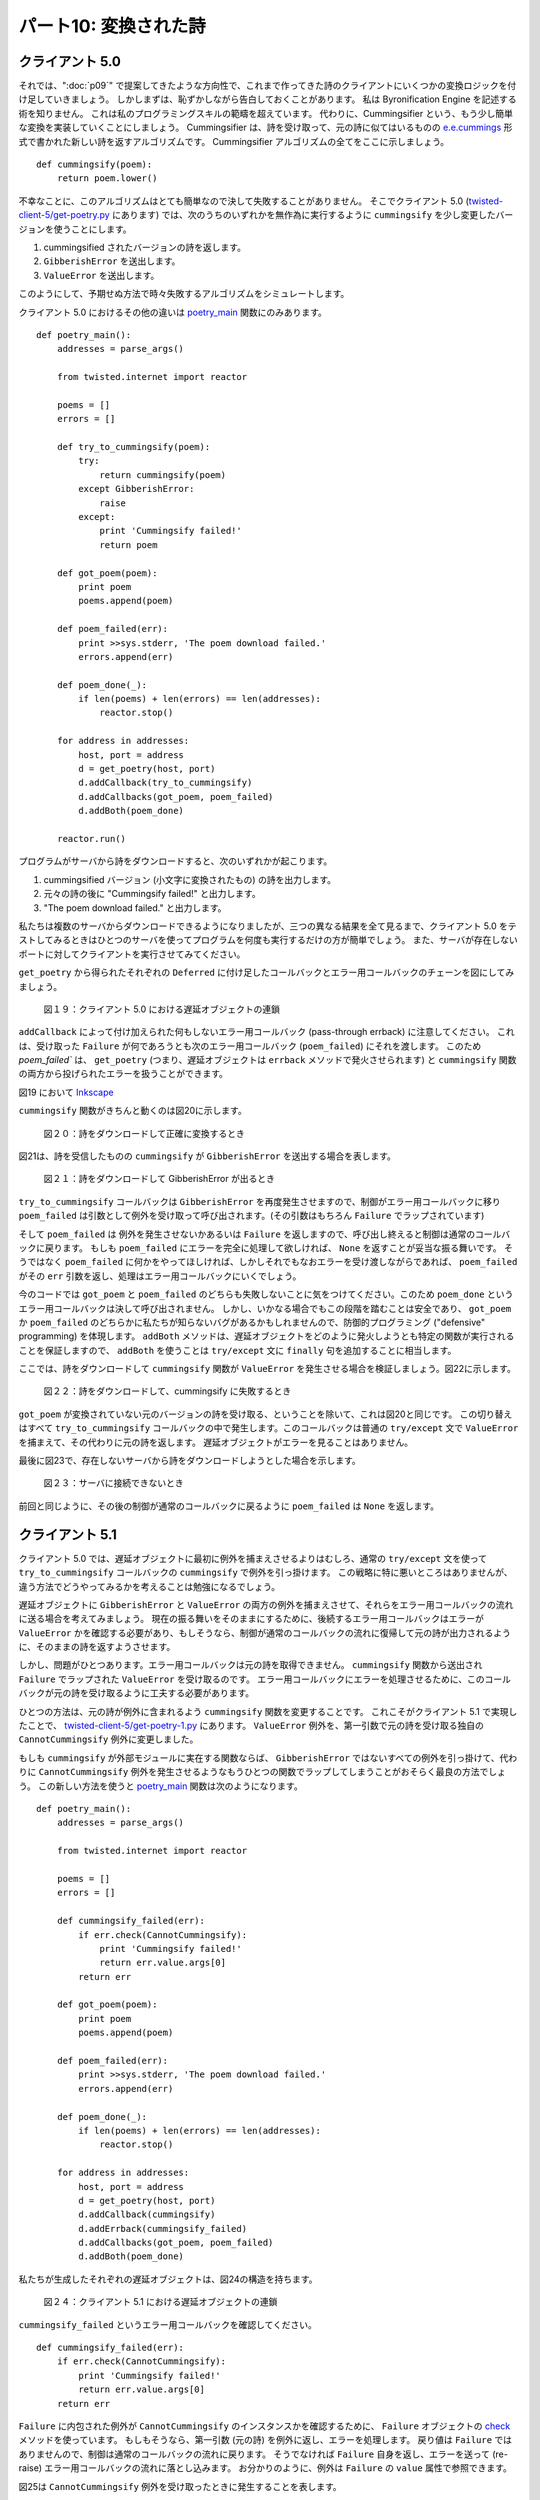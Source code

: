 ======================
パート10: 変換された詩
======================

クライアント 5.0
----------------
それでは、":doc:`p09`" で提案してきたような方向性で、これまで作ってきた詩のクライアントにいくつかの変換ロジックを付け足していきましょう。
しかしまずは、恥ずかしながら告白しておくことがあります。
私は Byronification Engine を記述する術を知りません。
これは私のプログラミングスキルの範疇を超えています。
代わりに、Cummingsifier という、もう少し簡単な変換を実装していくことにしましょう。
Cummingsifier は、詩を受け取って、元の詩に似てはいるものの `e.e.cummings`_ 形式で書かれた新しい詩を返すアルゴリズムです。
Cummingsifier アルゴリズムの全てをここに示しましょう。

.. _e.e.cummings: http://en.wikipedia.org/wiki/E._E._Cummings

::

    def cummingsify(poem):
        return poem.lower()

不幸なことに、このアルゴリズムはとても簡単なので決して失敗することがありません。
そこでクライアント 5.0 (`twisted-client-5/get-poetry.py`_ にあります) では、次のうちのいずれかを無作為に実行するように ``cummingsify`` を少し変更したバージョンを使うことにします。

.. _twisted-client-5/get-poetry.py: http://github.com/jdavisp3/twisted-intro/blob/master/twisted-client-5/get-poetry.py#L1

#. cummingsified されたバージョンの詩を返します。
#. ``GibberishError`` を送出します。
#. ``ValueError`` を送出します。

このようにして、予期せぬ方法で時々失敗するアルゴリズムをシミュレートします。

クライアント 5.0 におけるその他の違いは `poetry_main`_ 関数にのみあります。

.. _poetry main: http://github.com/jdavisp3/twisted-intro/blob/master/twisted-client-5/get-poetry.py#L119

::

    def poetry_main():
        addresses = parse_args()

        from twisted.internet import reactor

        poems = []
        errors = []

        def try_to_cummingsify(poem):
            try:
                return cummingsify(poem)
            except GibberishError:
                raise
            except:
                print 'Cummingsify failed!'
                return poem

        def got_poem(poem):
            print poem
            poems.append(poem)

        def poem_failed(err):
            print >>sys.stderr, 'The poem download failed.'
            errors.append(err)

        def poem_done(_):
            if len(poems) + len(errors) == len(addresses):
                reactor.stop()

        for address in addresses:
            host, port = address
            d = get_poetry(host, port)
            d.addCallback(try_to_cummingsify)
            d.addCallbacks(got_poem, poem_failed)
            d.addBoth(poem_done)

        reactor.run()

プログラムがサーバから詩をダウンロードすると、次のいずれかが起こります。

#. cummingsified バージョン (小文字に変換されたもの) の詩を出力します。
#. 元々の詩の後に "Cummingsify failed!" と出力します。
#. "The poem download failed." と出力します。

私たちは複数のサーバからダウンロードできるようになりましたが、三つの異なる結果を全て見るまで、クライアント 5.0 をテストしてみるときはひとつのサーバを使ってプログラムを何度も実行するだけの方が簡単でしょう。
また、サーバが存在しないポートに対してクライアントを実行させてみてください。

``get_poetry`` から得られたそれぞれの ``Deferred`` に付け足したコールバックとエラー用コールバックのチェーンを図にしてみましょう。

.. _figure19:

.. figure:: images/p10_deferred-42.png

    図１９：クライアント 5.0 における遅延オブジェクトの連鎖

``addCallback`` によって付け加えられた何もしないエラー用コールバック (pass-through errback) に注意してください。
これは、受け取った ``Failure`` が何であろうとも次のエラー用コールバック (``poem_failed``) にそれを渡します。
このため `poem_failed`` は、 ``get_poetry`` (つまり、遅延オブジェクトは ``errback`` メソッドで発火させられます) と ``cummingsify`` 関数の両方から投げられたエラーを扱うことができます。

図19 において
Inkscape_

.. _Inkscape: http://inkscape.org/

``cummingsify`` 関数がきちんと動くのは図20に示します。

.. _figure20:

.. figure:: images/p10_deferred-5.png

    図２０：詩をダウンロードして正確に変換するとき

図21は、詩を受信したものの ``cummingsify`` が ``GibberishError`` を送出する場合を表します。

.. _figure21:

.. figure:: images/p10_deferred-6.png

    図２１：詩をダウンロードして GibberishError が出るとき

``try_to_cummingsify`` コールバックは ``GibberishError`` を再度発生させますので、制御がエラー用コールバックに移り ``poem_failed`` は引数として例外を受け取って呼び出されます。(その引数はもちろん ``Failure`` でラップされています)

そして ``poem_failed`` は 例外を発生させないかあるいは ``Failure`` を返しますので、呼び出し終えると制御は通常のコールバックに戻ります。
もしも ``poem_failed`` にエラーを完全に処理して欲しければ、 ``None`` を返すことが妥当な振る舞いです。
そうではなく ``poem_failed`` に何かをやってほしければ、しかしそれでもなおエラーを受け渡しながらであれば、 ``poem_failed`` がその ``err`` 引数を返し、処理はエラー用コールバックにいくでしょう。

今のコードでは ``got_poem`` と ``poem_failed`` のどちらも失敗しないことに気をつけてください。このため ``poem_done`` というエラー用コールバックは決して呼び出されません。
しかし、いかなる場合でもこの段階を踏むことは安全であり、 ``got_poem`` か ``poem_failed`` のどちらかに私たちが知らないバグがあるかもしれませんので、防御的プログラミング ("defensive" programming) を体現します。
``addBoth`` メソッドは、遅延オブジェクトをどのように発火しようとも特定の関数が実行されることを保証しますので、 ``addBoth`` を使うことは  ``try/except`` 文に ``finally`` 句を追加することに相当します。

ここでは、詩をダウンロードして ``cummingsify`` 関数が ``ValueError`` を発生させる場合を検証しましょう。図22に示します。

.. _figure22:

.. figure:: images/p10_deferred-7.png

    図２２：詩をダウンロードして、cummingsify に失敗するとき

``got_poem`` が変換されていない元のバージョンの詩を受け取る、ということを除いて、これは図20と同じです。
この切り替えはすべて ``try_to_cummingsify`` コールバックの中で発生します。このコールバックは普通の ``try/except`` 文で ``ValueError`` を捕まえて、その代わりに元の詩を返します。
遅延オブジェクトがエラーを見ることはありません。

最後に図23で、存在しないサーバから詩をダウンロードしようとした場合を示します。

.. _figure23:

.. figure:: images/p10_deferred-8.png

    図２３：サーバに接続できないとき

前回と同じように、その後の制御が通常のコールバックに戻るように ``poem_failed`` は ``None`` を返します。

クライアント 5.1
----------------
クライアント 5.0 では、遅延オブジェクトに最初に例外を捕まえさせるよりはむしろ、通常の ``try/except`` 文を使って ``try_to_cummingsify`` コールバックの ``cummingsify`` で例外を引っ掛けます。
この戦略に特に悪いところはありませんが、違う方法でどうやってみるかを考えることは勉強になるでしょう。

遅延オブジェクトに ``GibberishError`` と ``ValueError`` の両方の例外を捕まえさせて、それらをエラー用コールバックの流れに送る場合を考えてみましょう。
現在の振る舞いをそのままにするために、後続するエラー用コールバックはエラーが ``ValueError`` かを確認する必要があり、もしそうなら、制御が通常のコールバックの流れに復帰して元の詩が出力されるように、そのままの詩を返すようさせます。

しかし、問題がひとつあります。エラー用コールバックは元の詩を取得できません。 ``cummingsify`` 関数から送出され ``Failure`` でラップされた ``ValueError`` を受け取るのです。
エラー用コールバックにエラーを処理させるために、このコールバックが元の詩を受け取るように工夫する必要があります。

ひとつの方法は、元の詩が例外に含まれるよう ``cummingsify`` 関数を変更することです。
これこそがクライアント 5.1 で実現したことで、 `twisted-client-5/get-poetry-1.py`_ にあります。
``ValueError`` 例外を、第一引数で元の詩を受け取る独自の ``CannotCummingsify`` 例外に変更しました。

.. _twisted-client-5/get-poetry-1.py: http://github.com/jdavisp3/twisted-intro/blob/master/twisted-client-5/get-poetry-1.py#L1

もしも ``cummingsify`` が外部モジュールに実在する関数ならば、 ``GibberishError`` ではないすべての例外を引っ掛けて、代わりに ``CannotCummingsify`` 例外を発生させるようなもうひとつの関数でラップしてしまうことがおそらく最良の方法でしょう。 
この新しい方法を使うと `poetry_main`_ 関数は次のようになります。

.. _poetry_main: http://github.com/jdavisp3/twisted-intro/blob/master/twisted-client-5/get-poetry-1.py#L122

::

    def poetry_main():
        addresses = parse_args()

        from twisted.internet import reactor

        poems = []
        errors = []

        def cummingsify_failed(err):
            if err.check(CannotCummingsify):
                print 'Cummingsify failed!'
                return err.value.args[0]
            return err

        def got_poem(poem):
            print poem
            poems.append(poem)

        def poem_failed(err):
            print >>sys.stderr, 'The poem download failed.'
            errors.append(err)

        def poem_done(_):
            if len(poems) + len(errors) == len(addresses):
                reactor.stop()

        for address in addresses:
            host, port = address
            d = get_poetry(host, port)
            d.addCallback(cummingsify)
            d.addErrback(cummingsify_failed)
            d.addCallbacks(got_poem, poem_failed)
            d.addBoth(poem_done)

私たちが生成したそれぞれの遅延オブジェクトは、図24の構造を持ちます。

.. _figure24:

.. figure:: images/p10_deferred-9.png

    図２４：クライアント 5.1 における遅延オブジェクトの連鎖

``cummingsify_failed`` というエラー用コールバックを確認してください。
::

    def cummingsify_failed(err):
        if err.check(CannotCummingsify):
            print 'Cummingsify failed!'
            return err.value.args[0]
        return err

``Failure`` に内包された例外が ``CannotCummingsify`` のインスタンスかを確認するために、 ``Failure`` オブジェクトの check_ メソッドを使っています。
もしもそうなら、第一引数 (元の詩) を例外に返し、エラーを処理します。
戻り値は ``Failure`` ではありませんので、制御は通常のコールバックの流れに戻ります。
そうでなければ ``Failure`` 自身を返し、エラーを送って (re-raise) エラー用コールバックの流れに落とし込みます。
お分かりのように、例外は ``Failure`` の ``value`` 属性で参照できます。

.. _check: http://twistedmatrix.com/trac/browser/tags/releases/twisted-8.2.0/twisted/python/failure.py#L305

図25は ``CannotCummingsify`` 例外を受け取ったときに発生することを表します。

.. _figure25:

.. figure:: images/p10_deferred-10.png

    図２５：CannotCummigsify エラーが発生するとき

ということで、遅延オブジェクトを使うときは、例外を処理するために ``try/except`` を使うようにするか、遅延オブジェクトにエラーをエラー用コールバックに再度送らせるかのどちらかを選択できます。

まとめ
------
パート10では、エラーを誘導してチェーンを辿らせる ``Deferred`` の力を使って詩のクライアントを更新しました。
使った例はいくぶん実用的ではありませんが、遅延オブジェクトにおける制御フローがそれぞれのステージの結果によって通常のコールバックとエラー用コールバックを行き来する様子を描き出せていると思います。

さあ、これで遅延オブジェクトに関して知っておくべきことは全て身に着けましたか？
いえ、まだです！
今後のパートでも遅延オブジェクトの更なる機能を探求していきましょう。
とはいえ":doc:`p11`"ではちょっと趣向を変えて、Twisted を使って詩のサーバを実装するとしましょう。

おすすめの練習問題
------------------
#. 図25は、クライアント 5.1 における遅延オブジェクトが発火する４つの可能性のうちのひとつを表しています。
   他の３つを書き出してみてください。
#. `deferred simulator`_ を使って、クライアント 5.0 と 5.1 が発火する様子をシミュレートしてみましょう。
   手始めに、このシミュレータプログラムは次のようにして、クライアント 5.0 における ``try_to_cummingsify`` 関数が成功する様子を表現できます。
   ::

        r poem p
        r None r None
        r None r None

.. _deferred simulator: http://github.com/jdavisp3/twisted-intro/blob/master/twisted-deferred/deferred-simulator.py#L1

..
    <H2>Part 10: Poetry Transformed</H2>
    <P>This continues the introduction started <A href="http://krondo.com/blog/?p=1209">here</A>. You can find an index to the entire series <A href="http://krondo.com/blog/?page_id=1327">here</A>.</P>
    <H3>Client 5.0</H3>
    <P>Now we’re going to add some transformation logic to our poetry client, along the lines suggested in <A href="http://krondo.com/blog/?p=1825">Part 9</A>. But first, I have a shameful and humbling confession to make: I don’t know how to write the Byronification Engine. It is beyond my programming abilities. So instead, I’m going to implement a simpler transformation, the Cummingsifier. The Cummingsifier is an algorithm that takes a poem and returns a new poem like the original but written in the style of <A href="http://en.wikipedia.org/wiki/E._E._Cummings">e.e. cummings</A>. Here is the Cummingsifier algorithm in its entirety:</P>
    <PRE>def cummingsify(poem)
        return poem.lower()</PRE>
    <P>Unfortunately, this algorithm is so simple it never actually fails, so in client 5.0, located in <A href="http://github.com/jdavisp3/twisted-intro/blob/master/twisted-client-5/get-poetry.py#L1"><TT>twisted-client-5/get-poetry.py</TT></A>, we use a modified version of <CODE>cummingsify</CODE> that randomly does one of the following:</P>
    <OL>
    <LI>Return a cummingsified version of the poem.</LI>
    <LI>Raise a GibberishError.</LI>
    <LI>Raise a ValueError.</LI>
    </OL>
    <P>In this way we simulate a more complicated algorithm that sometimes fails in unexpected ways.</P>
    <P>The only other changes in client 5.0 are in the <A href="http://github.com/jdavisp3/twisted-intro/blob/master/twisted-client-5/get-poetry.py#L119"><CODE>poetry_main</CODE></A> function:</P>
    <PRE>def poetry_main():
        addresses = parse_args()

        from twisted.internet import reactor

        poems = []
        errors = []

        def try_to_cummingsify(poem):
            try:
                return cummingsify(poem)
            except GibberishError:
                raise
            except:
                print 'Cummingsify failed!'
                return poem

        def got_poem(poem):
            print poem
            poems.append(poem)

        def poem_failed(err):
            print &gt;&gt;sys.stderr, 'The poem download failed.'
            errors.append(err)

        def poem_done(_):
            if len(poems) + len(errors) == len(addresses):
                reactor.stop()

        for address in addresses:
            host, port = address
            d = get_poetry(host, port)
            d.addCallback(try_to_cummingsify)
            d.addCallbacks(got_poem, poem_failed)
            d.addBoth(poem_done)

        reactor.run()</PRE>
    <P>So when the program downloads a poem from the server, it will either:</P>
    <OL>
    <LI>Print the cummingsified (lower-cased) version of the poem.</LI>
    <LI>Print “Cummingsify failed!” followed by the original poem.</LI>
    <LI>Print “The poem download failed.”</LI>
    </OL>
    <P>Although we have retained the ability to download from multiple servers, when you are testing out client 5.0 it’s easier to just use a single server and run the program multiple times, until you see all three different outcomes. Also try running the client on a port with no server.</P>
    <P>Let’s draw the callback/errback chain we create on each <CODE>Deferred</CODE> we get back from <CODE>get_poetry</CODE>:</P>
    <DIV id="attachment_1987" class="wp-caption aligncenter" style="width: 589px"><A href="./part10_files/deferred-42.png"><IMG class="size-full wp-image-1987" title="Figure 19: the deferred chain in client 5.0" src="./part10_files/deferred-42.png" alt="Figure 19: the deferred chain in client 5.0" width="579" height="348"></A><P class="wp-caption-text">Figure 19: the deferred chain in client 5.0</P></DIV>
    <P>Note the pass-through errback that gets added by <CODE>addCallback</CODE>. It passes whatever <CODE>Failure</CODE> it receives onto the next errback (<CODE>poem_failed</CODE>). Thus, <CODE>poem_failed</CODE> can handle failures from both <CODE>get_poetry</CODE> (i.e., the deferred is fired with the <CODE>errback</CODE> method) and the <CODE>cummingsify</CODE> function.</P>
    <P>Also note the hauntingly beautiful drop-shadow around the border of the deferred in Figure 19. It doesn’t signify anything other than me discovering how to do it in <A href="http://inkscape.org/">Inkscape</A>. Expect more drop-shadows in the future.</P>
    <P>Let’s analyze the different ways our deferred can fire. The case where we get a poem and the <CODE>cummingsify</CODE> function works correctly is shown in Figure 20:</P>
    <DIV id="attachment_1970" class="wp-caption aligncenter" style="width: 570px"><A href="./part10_files/deferred-5.png"><IMG class="size-full wp-image-1970" title="Figure 20: when we download a poem and transform it correctly" src="./part10_files/deferred-5.png" alt="Figure 20: when we download a poem and transform it correctly" width="560" height="348"></A><P class="wp-caption-text">Figure 20: when we download a poem and transform it correctly</P></DIV>
    <P>In this case no callback fails, so control flows down the callback line. Note that <CODE>poem_done</CODE> receives <CODE>None</CODE> as its result, since <CODE>got_poem</CODE> doesn’t actually <CODE>return</CODE> a value. If we wanted subsequent callbacks to have access to the poem, we would modify <CODE>got_poem</CODE> to return the poem explicitly.</P>
    <P>Figure 21 shows the case where we get a poem, but <CODE>cummingsify</CODE> raises a GibberishError:</P>
    <DIV id="attachment_1973" class="wp-caption aligncenter" style="width: 570px"><A href="./part10_files/deferred-6.png"><IMG class="size-full wp-image-1973" title="Figure 21: when we download a poem and get a GibberishError" src="./part10_files/deferred-6.png" alt="Figure 21: when we download a poem and get a GibberishError" width="560" height="348"></A><P class="wp-caption-text">Figure 21: when we download a poem and get a GibberishError</P></DIV>
    <P>Since the <CODE>try_to_cummingsify</CODE> callback re-raises a <CODE>GibberishError</CODE>, control switches to the errback line and <CODE>poem_failed</CODE> is called with the exception as its argument (wrapped in a <CODE>Failure</CODE>, of course).</P>
    <P>And since <CODE>poem_failed</CODE> doesn’t raise an exception, or return a <CODE>Failure</CODE>, after it is done control switches back to the callback line. If we want <CODE>poem_failed</CODE> to handle the error completely, then returning <CODE>None</CODE> is a reasonable behavior. On the other hand, if we wanted <CODE>poem_failed</CODE> to take some action, but still propagate the error, we could change <CODE>poem_failed</CODE> to return its <CODE>err</CODE> argument and processing would continue down the errback line.</P>
    <P>Note that in the current code neither <CODE>got_poem</CODE> nor <CODE>poem_failed</CODE> ever fail themselves, so the <CODE>poem_done</CODE> errback will never be called. But it’s safe to add it in any case and doing so represents an instance of “defensive” programming, as either <CODE>got_poem</CODE> or <CODE>poem_failed</CODE> might have bugs we don’t know about. Since the <CODE>addBoth</CODE> method ensures that a particular function will run no matter how the deferred fires, using <CODE>addBoth</CODE> is analogous to adding a <CODE>finally</CODE> clause to a <CODE>try</CODE>/<CODE>except</CODE> statement.</P>
    <P>Now examine the case where we download a poem and the <CODE>cummingsify</CODE> function raises a <CODE>ValueError</CODE>, displayed in Figure 22:</P>
    <DIV id="attachment_1980" class="wp-caption aligncenter" style="width: 570px"><A href="./part10_files/deferred-7.png"><IMG class="size-full wp-image-1980" title="Figure 22: when we download a poem and cummingsify fails" src="./part10_files/deferred-7.png" alt="Figure 22: when we download a poem and cummingsify fails" width="560" height="348"></A><P class="wp-caption-text">Figure 22: when we download a poem and cummingsify fails</P></DIV>
    <P>This is the same as figure 20, except <CODE>got_poem</CODE> receives the original version of the poem instead of the transformed version. The switch happens entirely inside the <CODE>try_to_cummingsify</CODE> callback, which traps the <CODE>ValueError</CODE> with an ordinary <CODE>try</CODE>/<CODE>except</CODE> statement and returns the original poem instead. The deferred object never sees that error at all.</P>
    <P>Lastly, we show the case where we try to download a poem from a non-existent server in Figure 23:</P>
    <DIV id="attachment_1983" class="wp-caption aligncenter" style="width: 570px"><A href="./part10_files/deferred-8.png"><IMG class="size-full wp-image-1983" title="Figure 23: when we cannot connect to a server" src="./part10_files/deferred-8.png" alt="Figure 23: when we cannot connect to a server" width="560" height="348"></A><P class="wp-caption-text">Figure 23: when we cannot connect to a server</P></DIV>
    <P>As before, <CODE>poem_failed</CODE> returns <CODE>None</CODE> so afterwards control switches to the callback line.</P>
    <H3>Client 5.1</H3>
    <P>In client 5.0 we are trapping exceptions from <CODE>cummingsify</CODE> in our <CODE>try_to_cummingsify</CODE> callback using an ordinary <CODE>try</CODE>/<CODE>except</CODE> statement, rather than letting the deferred catch them first. There isn’t necessarily anything wrong with this strategy, but it’s instructive to see how we might do this differently.</P>
    <P>Let’s suppose we wanted to let the deferred catch both <CODE>GibberishError</CODE> and <CODE>ValueError</CODE> exceptions and send them to the errback line. To preserve the current behavior our subsequent errback needs to check to see if the error is a <CODE>ValueError</CODE> and, if so, handle it by returning the original poem, so that control goes back to the callback line and the original poem gets printed out.</P>
    <P>But there’s a problem: the errback wouldn’t get the original poem, it would get the <CODE>Failure</CODE>-wrapped <CODE>ValueError</CODE> raised by the <CODE>cummingsify</CODE> function. To let the errback handle the error, we need to arrange for it to receive the original poem.</P>
    <P>One way to do that is to modify the <CODE>cummingsify</CODE> function so the original poem is included in the exception. That’s what we’ve done in client 5.1, located in <A href="http://github.com/jdavisp3/twisted-intro/blob/master/twisted-client-5/get-poetry-1.py#L1"><TT>twisted-client-5/get-poetry-1.py</TT></A>. We changed the <CODE>ValueError</CODE> exception into a custom <CODE>CannotCummingsify</CODE> exception which takes the original poem as the first argument.</P>
    <P>If <CODE>cummingsify</CODE> were a real function in an external module, then it would probably be best to wrap it with another function that trapped any exception that wasn’t <CODE>GibberishError</CODE> and raise a <CODE>CannotCummingsify</CODE> exception instead. With this new setup, our <A href="http://github.com/jdavisp3/twisted-intro/blob/master/twisted-client-5/get-poetry-1.py#L122"><CODE>poetry_main</CODE></A> function looks like this:</P>
    <PRE>def poetry_main():
        addresses = parse_args()

        from twisted.internet import reactor

        poems = []
        errors = []

        def cummingsify_failed(err):
            if err.check(CannotCummingsify):
                print 'Cummingsify failed!'
                return err.value.args[0]
            return err

        def got_poem(poem):
            print poem
            poems.append(poem)

        def poem_failed(err):
            print &gt;&gt;sys.stderr, 'The poem download failed.'
            errors.append(err)

        def poem_done(_):
            if len(poems) + len(errors) == len(addresses):
                reactor.stop()

        for address in addresses:
            host, port = address
            d = get_poetry(host, port)
            d.addCallback(cummingsify)
            d.addErrback(cummingsify_failed)
            d.addCallbacks(got_poem, poem_failed)
            d.addBoth(poem_done)</PRE>
    <P>And each deferred we create has the structure pictured in Figure 24:<A name="figure24"></A></P>
    <DIV id="attachment_1992" class="wp-caption aligncenter" style="width: 485px"><A href="./part10_files/deferred-9.png"><IMG class="size-full wp-image-1992" title="Figure 24: the deferred chain in client 5.1" src="./part10_files/deferred-9.png" alt="Figure 24: the deferred chain in client 5.1" width="475" height="350"></A><P class="wp-caption-text">Figure 24: the deferred chain in client 5.1</P></DIV>
    <P>Examine the <CODE>cummingsify_failed</CODE> errback:</P>
    <PRE>    def cummingsify_failed(err):
            if err.check(CannotCummingsify):
                print 'Cummingsify failed!'
                return err.value.args[0]
            return err</PRE>
    <P>We are using the <A href="http://twistedmatrix.com/trac/browser/tags/releases/twisted-8.2.0/twisted/python/failure.py#L305"><CODE>check</CODE></A> method on <CODE>Failure</CODE> objects to test whether the exception embedded in the <CODE>Failure</CODE> is an instance of <CODE>CannotCummingsify</CODE>. If so, we return the first argument to the exception (the original poem) and thus handle the error. Since the return value is not a <CODE>Failure</CODE>, control returns to the callback line. Otherwise, we return the <CODE>Failure</CODE> itself and send (re-raise) the error down the errback line. As you can see, the exception is available as the <CODE>value</CODE> attribute on the <CODE>Failure</CODE>.</P>
    <P>Figure 25 shows what happens when we get a <CODE>CannotCummingsify</CODE> exception:</P>
    <DIV id="attachment_2002" class="wp-caption aligncenter" style="width: 571px"><A href="./part10_files/deferred-10.png"><IMG class="size-full wp-image-2002" title="Figure 25: when we get a CannotCummingsify error" src="./part10_files/deferred-10.png" alt="Figure 25: when we get a CannotCummingsify error" width="561" height="452"></A><P class="wp-caption-text">Figure 25: when we get a CannotCummingsify error</P></DIV>
    <P>So when we are using a deferred, we can sometimes choose whether we want to use <CODE>try</CODE>/<CODE>except</CODE> statements to handle exceptions, or let the deferred re-route errors to an errback.</P>
    <H3>Summary</H3>
    <P>In Part 10 we updated our poetry client to make use of the <CODE>Deferred</CODE>’s ability to route errors and results down the chain. Although the example was rather artificial, it did illustrate how control flow in a deferred switches back and forth between the callback and errback line depending on the result of each stage.</P>
    <P>So now we know everything there is to know about deferreds, right? Not yet! We’re going to explore some more features of deferreds in a future Part. But first we’ll take a little detour and, in <A href="http://krondo.com/blog/?p=2048">Part 11</A>, implement a Twisted version of our poetry server.</P>
    <H3>Suggested Exercises</H3>
    <OL>
    <LI>Figure 25 shows one of the four possible ways the deferreds in client 5.1 can fire. Draw the other three.</LI>
    <LI>Use the <A href="http://github.com/jdavisp3/twisted-intro/blob/master/twisted-deferred/deferred-simulator.py#L1">deferred simulator</A> to simulate all possible firings for clients 5.0 and 5.1. To get you started, this simulator program can represent the case where the <CODE>try_to_cummingsify</CODE> function succeeds in client 5.0:
    <PRE>r poem p
    r None r None
    r None r None</PRE>
    </LI>
    </OL>
